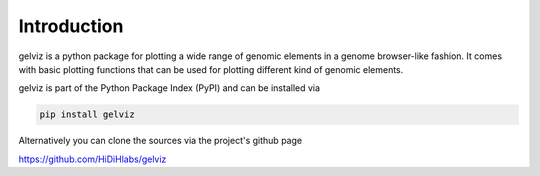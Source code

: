 Introduction
============

gelviz is a python package for plotting a wide range of genomic elements in a genome browser-like fashion. It comes with basic plotting functions that can be used for plotting different kind of genomic elements.

gelviz is part of the Python Package Index (PyPI) and can be installed via

.. code-block:: bash

    pip install gelviz

Alternatively you can clone the sources via the project's github page

`<https://github.com/HiDiHlabs/gelviz>`_
